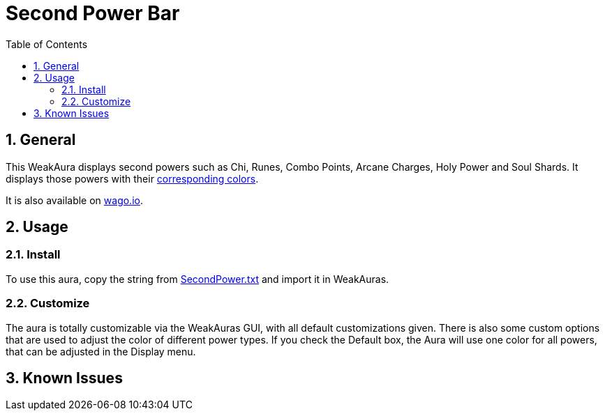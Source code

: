 = Second Power Bar
:sectnums: |,all|
:toc: auto
:hardbreaks-option:

== General
This WeakAura displays second powers such as Chi, Runes, Combo Points, Arcane Charges, Holy Power and Soul Shards. It displays those powers with their https://wowpedia.fandom.com/wiki/Power_colors[corresponding colors].

It is also available on https://wago.io/ITv4LSZhg[wago.io].

== Usage
=== Install
To use this aura, copy the string from https://github.com/yuqo2450/wow_wa_secondpowerbar/blob/main/SecondPower.txt[SecondPower.txt] and import it in WeakAuras.

=== Customize
The aura is totally customizable via the WeakAuras GUI, with all default customizations given. There is also some custom options that are used to adjust the color of different power types. If you check the Default box, the Aura will use one color for all powers, that can be adjusted in the Display menu.

== Known Issues
